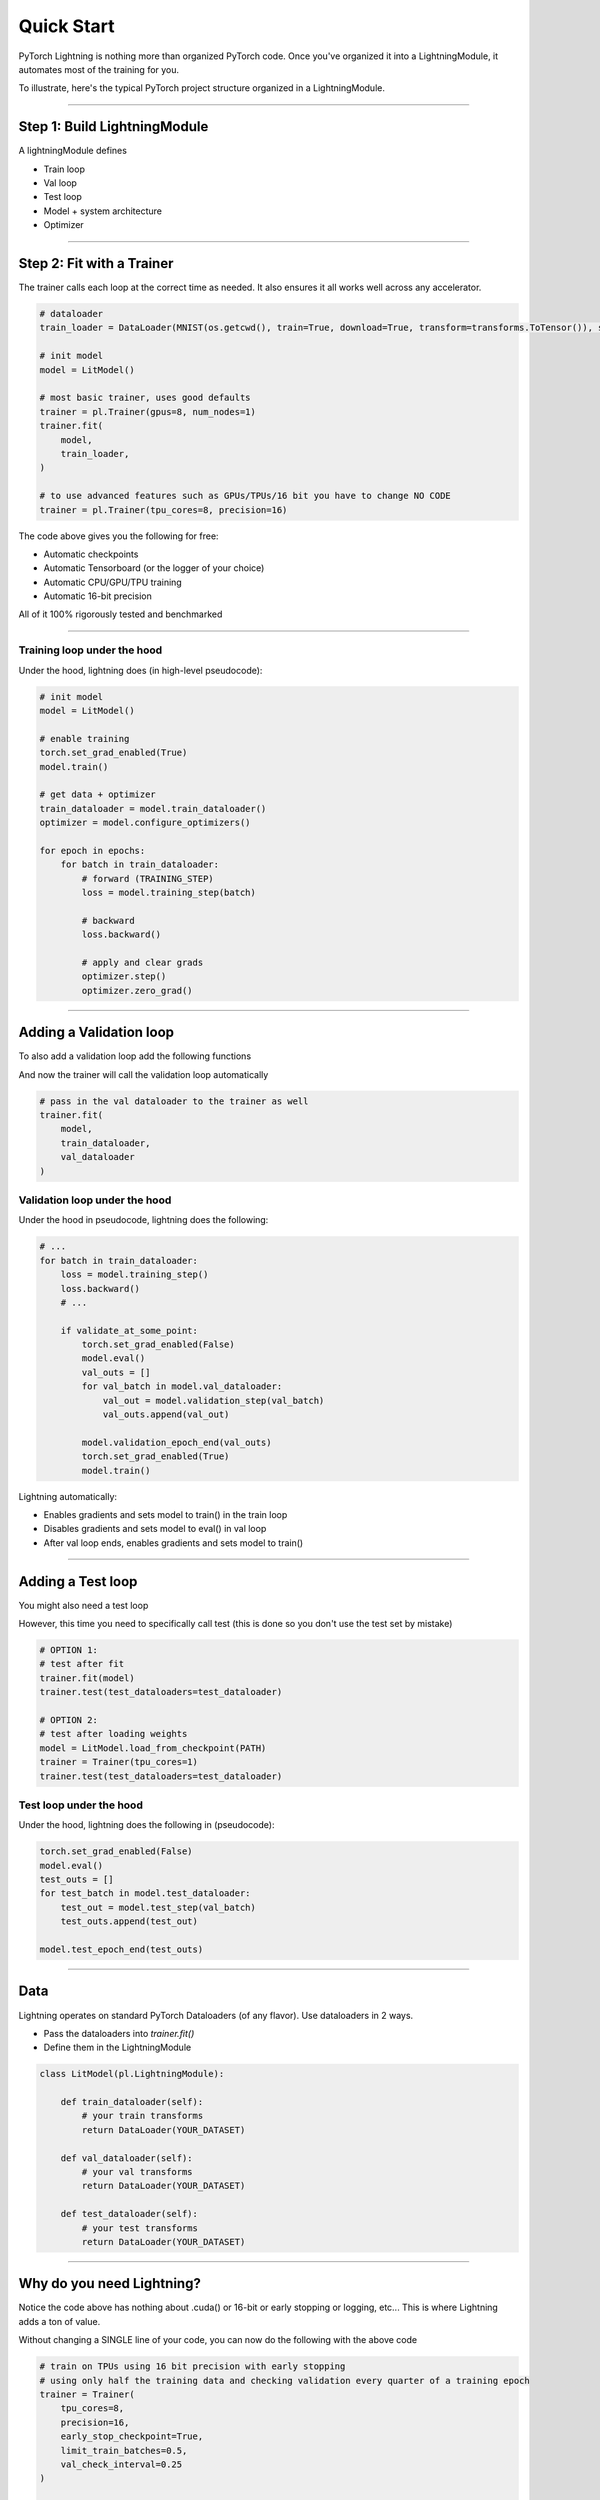 .. testsetup:: *

    from pytorch_lightning.core.lightning import LightningModule
    from pytorch_lightning.trainer.trainer import Trainer
    import os
    import torch
    from torch.nn import functional as F
    from torch.utils.data import DataLoader
    from torchvision.datasets import MNIST
    from torchvision import transforms


Quick Start
===========

PyTorch Lightning is nothing more than organized PyTorch code.
Once you've organized it into a LightningModule, it automates most of the training for you.

To illustrate, here's the typical PyTorch project structure organized in a LightningModule.

.. figure:: /_images/mnist_imgs/pt_to_pl.jpg
   :alt: Convert from PyTorch to Lightning

----------

Step 1: Build LightningModule
-----------------------------
A lightningModule defines

- Train loop
- Val loop
- Test loop
- Model + system architecture
- Optimizer

.. testcode::
    :skipif: not TORCHVISION_AVAILABLE


    import pytorch_lightning as pl
    from pytorch_lightning.metrics.functional import accuracy

    class LitModel(pl.LightningModule):

        def __init__(self):
            super().__init__()
            self.l1 = torch.nn.Linear(28 * 28, 10)

        def forward(self, x):
            return torch.relu(self.l1(x.view(x.size(0), -1)))

        def training_step(self, batch, batch_idx):
            x, y = batch
            y_hat = self(x)
            loss = F.cross_entropy(y_hat, y)
            result = pl.TrainResult(minimize=loss, checkpoint_on=loss)
            result.log('train_loss', loss, prog_bar=True)
            return result

        def configure_optimizers(self):
            return torch.optim.Adam(self.parameters(), lr=0.0005)

----------

Step 2: Fit with a Trainer
--------------------------
The trainer calls each loop at the correct time as needed. It also ensures it all works
well across any accelerator.

.. code-block:: python

    # dataloader
    train_loader = DataLoader(MNIST(os.getcwd(), train=True, download=True, transform=transforms.ToTensor()), shuffle=True)

    # init model
    model = LitModel()

    # most basic trainer, uses good defaults
    trainer = pl.Trainer(gpus=8, num_nodes=1)
    trainer.fit(
        model,
        train_loader,
    )

    # to use advanced features such as GPUs/TPUs/16 bit you have to change NO CODE
    trainer = pl.Trainer(tpu_cores=8, precision=16)

The code above gives you the following for free:

- Automatic checkpoints
- Automatic Tensorboard (or the logger of your choice)
- Automatic CPU/GPU/TPU training
- Automatic 16-bit precision

All of it 100% rigorously tested and benchmarked

--------------

Training loop under the hood
^^^^^^^^^^^^^^^^^^^^^^^^^^^^
Under the hood, lightning does (in high-level pseudocode):

.. code-block:: python

    # init model
    model = LitModel()

    # enable training
    torch.set_grad_enabled(True)
    model.train()

    # get data + optimizer
    train_dataloader = model.train_dataloader()
    optimizer = model.configure_optimizers()

    for epoch in epochs:
        for batch in train_dataloader:
            # forward (TRAINING_STEP)
            loss = model.training_step(batch)

            # backward
            loss.backward()

            # apply and clear grads
            optimizer.step()
            optimizer.zero_grad()

----------

Adding a Validation loop
------------------------
To also add a validation loop add the following functions

.. testcode::

    class LitModel(LightningModule):

        def validation_step(self, batch, batch_idx):
            x, y = batch
            y_hat = self(x)
            loss = F.cross_entropy(y_hat, y)
            result = EvalResult(early_stop_on=loss, checkpoint_on=loss)
            result.log('val_ce', loss)
            result.log('val_acc', accuracy(y_hat, y))
            return result

And now the trainer will call the validation loop automatically

.. code-block:: python

    # pass in the val dataloader to the trainer as well
    trainer.fit(
        model,
        train_dataloader,
        val_dataloader
    )

Validation loop under the hood
^^^^^^^^^^^^^^^^^^^^^^^^^^^^^^
Under the hood in pseudocode, lightning does the following:

.. code-block:: python

    # ...
    for batch in train_dataloader:
        loss = model.training_step()
        loss.backward()
        # ...

        if validate_at_some_point:
            torch.set_grad_enabled(False)
            model.eval()
            val_outs = []
            for val_batch in model.val_dataloader:
                val_out = model.validation_step(val_batch)
                val_outs.append(val_out)

            model.validation_epoch_end(val_outs)
            torch.set_grad_enabled(True)
            model.train()

Lightning automatically:

- Enables gradients and sets model to train() in the train loop
- Disables gradients and sets model to eval() in val loop
- After val loop ends, enables gradients and sets model to train()

-------------

Adding a Test loop
------------------
You might also need a test loop

.. testcode::

    class LitModel(LightningModule):

        def test_step(self, batch, batch_idx):
            x, y = batch
            y_hat = self(x)
            loss = F.cross_entropy(y_hat, y)
            result = pl.EvalResult(early_stop_on=loss, checkpoint_on=loss)
            result.log('test_ce', loss)
            result.log('test_acc', accuracy(y_hat, y), prog_bar=True)
            return result

However, this time you need to specifically call test (this is done so you don't use the test set by mistake)

.. code-block:: python

    # OPTION 1:
    # test after fit
    trainer.fit(model)
    trainer.test(test_dataloaders=test_dataloader)

    # OPTION 2:
    # test after loading weights
    model = LitModel.load_from_checkpoint(PATH)
    trainer = Trainer(tpu_cores=1)
    trainer.test(test_dataloaders=test_dataloader)

Test loop under the hood
^^^^^^^^^^^^^^^^^^^^^^^^
Under the hood, lightning does the following in (pseudocode):

.. code-block:: python

    torch.set_grad_enabled(False)
    model.eval()
    test_outs = []
    for test_batch in model.test_dataloader:
        test_out = model.test_step(val_batch)
        test_outs.append(test_out)

    model.test_epoch_end(test_outs)

---------------

Data
----
Lightning operates on standard PyTorch Dataloaders (of any flavor). Use dataloaders in 2 ways.

- Pass the dataloaders into `trainer.fit()`
- Define them in the LightningModule

.. code-block:: python

    class LitModel(pl.LightningModule):

        def train_dataloader(self):
            # your train transforms
            return DataLoader(YOUR_DATASET)

        def val_dataloader(self):
            # your val transforms
            return DataLoader(YOUR_DATASET)

        def test_dataloader(self):
            # your test transforms
            return DataLoader(YOUR_DATASET)

-----------------

Why do you need Lightning?
--------------------------
Notice the code above has nothing about .cuda() or 16-bit or early stopping or logging, etc...
This is where Lightning adds a ton of value.

Without changing a SINGLE line of your code, you can now do the following with the above code

.. code-block:: python

    # train on TPUs using 16 bit precision with early stopping
    # using only half the training data and checking validation every quarter of a training epoch
    trainer = Trainer(
        tpu_cores=8,
        precision=16,
        early_stop_checkpoint=True,
        limit_train_batches=0.5,
        val_check_interval=0.25
    )

    # train on 256 GPUs
    trainer = Trainer(
        gpus=8,
        num_nodes=32
    )

    # train on 1024 CPUs across 128 machines
    trainer = Trainer(
        num_processes=8,
        num_nodes=128
    )

And the best part is that your code is STILL just PyTorch... meaning you can do anything you
would normally do.

.. code-block:: python

    model = LitModel()
    model.eval()

    y_hat = model(x)

    model.anything_you_can_do_with_pytorch()

---------------

Summary
-------
In short, by refactoring your PyTorch code:

1.  You STILL keep pure PyTorch.
2.  You DON't lose any flexibility.
3.  You can get rid of all of your boilerplate.
4.  You make your code generalizable to any hardware.
5.  Your code is now readable and easier to reproduce (ie: you help with the reproducibility crisis).
6.  Your LightningModule is still just a pure PyTorch module.

